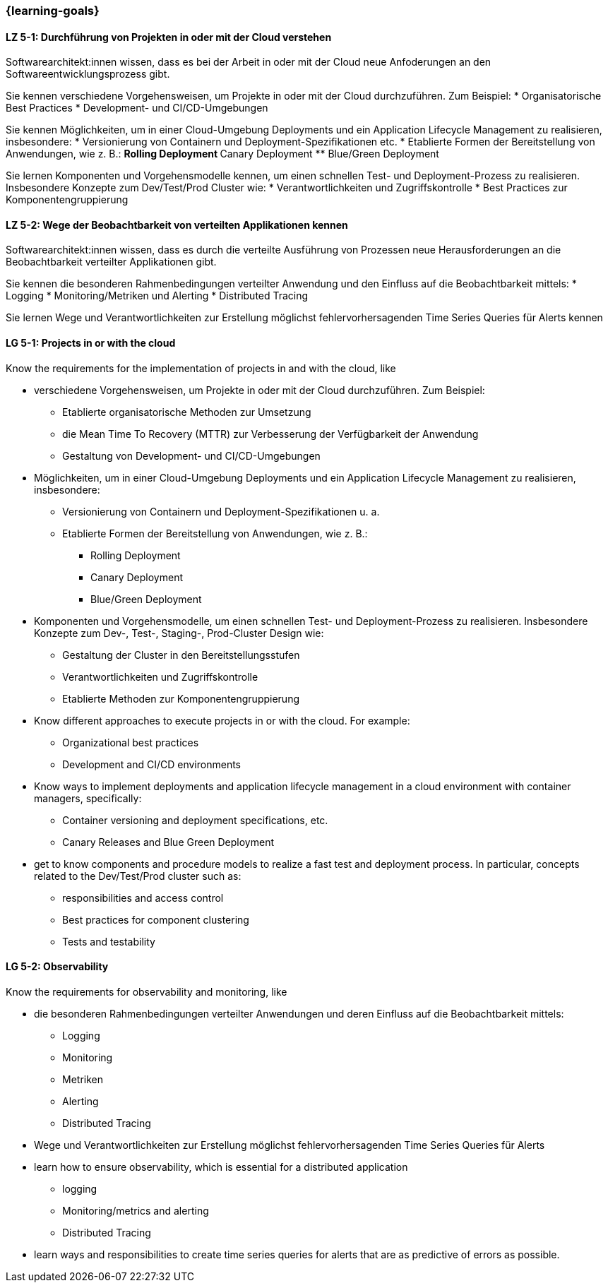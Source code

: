 === {learning-goals}


// tag::DE[]
[[LZ-5-1]]
==== LZ 5-1: Durchführung von Projekten in oder mit der Cloud verstehen
Softwarearchitekt:innen wissen, dass es bei der Arbeit in oder mit der Cloud neue Anfoderungen an den Softwareentwicklungsprozess gibt.

Sie kennen verschiedene Vorgehensweisen, um Projekte in oder mit der Cloud durchzuführen. Zum Beispiel:
* Organisatorische Best Practices
* Development- und CI/CD-Umgebungen

Sie kennen Möglichkeiten, um in einer Cloud-Umgebung Deployments und ein Application Lifecycle Management zu realisieren, insbesondere:
* Versionierung von Containern und Deployment-Spezifikationen etc.
* Etablierte Formen der Bereitstellung von Anwendungen, wie z. B.:
** Rolling Deployment
** Canary Deployment
** Blue/Green Deployment

Sie lernen Komponenten und Vorgehensmodelle kennen, um einen schnellen Test- und Deployment-Prozess zu realisieren. Insbesondere Konzepte zum Dev/Test/Prod Cluster wie:
* Verantwortlichkeiten und Zugriffskontrolle
* Best Practices zur Komponentengruppierung

[[LZ-5-2]]
==== LZ 5-2: Wege der Beobachtbarkeit von verteilten Applikationen kennen
Softwarearchitekt:innen wissen, dass es durch die verteilte Ausführung von Prozessen neue Herausforderungen an die Beobachtbarkeit verteilter Applikationen gibt.

Sie kennen die besonderen Rahmenbedingungen verteilter Anwendung und den Einfluss auf die Beobachtbarkeit mittels:
* Logging
* Monitoring/Metriken und Alerting
* Distributed Tracing

Sie lernen Wege und Verantwortlichkeiten zur Erstellung möglichst fehlervorhersagenden Time Series Queries für Alerts kennen
// end::DE[]

// tag::EN[]
[[LG-5-1]]
==== LG 5-1: Projects in or with the cloud
Know the requirements for the implementation of projects in and with the cloud, like

* verschiedene Vorgehensweisen, um Projekte in oder mit der Cloud durchzuführen. Zum Beispiel:
** Etablierte organisatorische Methoden zur Umsetzung
** die Mean Time To Recovery (MTTR) zur Verbesserung der Verfügbarkeit der Anwendung
** Gestaltung von Development- und CI/CD-Umgebungen
* Möglichkeiten, um in einer Cloud-Umgebung Deployments und ein Application Lifecycle Management zu realisieren, insbesondere:
** Versionierung von Containern und Deployment-Spezifikationen u. a.
** Etablierte Formen der Bereitstellung von Anwendungen, wie z. B.:
*** Rolling Deployment
*** Canary Deployment
*** Blue/Green Deployment
* Komponenten und Vorgehensmodelle, um einen schnellen Test- und Deployment-Prozess zu realisieren. Insbesondere Konzepte zum Dev-, Test-, Staging-, Prod-Cluster Design wie:
** Gestaltung der Cluster in den Bereitstellungsstufen
** Verantwortlichkeiten und Zugriffskontrolle
** Etablierte Methoden zur Komponentengruppierung

* Know different approaches to execute projects in or with the cloud. For example:
** Organizational best practices
** Development and CI/CD environments
* Know ways to implement deployments and application lifecycle management in a cloud environment with container managers, specifically:
** Container versioning and deployment specifications, etc.
** Canary Releases and Blue Green Deployment
* get to know components and procedure models to realize a fast test and deployment process. In particular, concepts related to the Dev/Test/Prod cluster such as:
** responsibilities and access control
** Best practices for component clustering
** Tests and testability

[[LG-5-2]]
==== LG 5-2: Observability
Know the requirements for observability and monitoring, like

* die besonderen Rahmenbedingungen verteilter Anwendungen und deren Einfluss auf die Beobachtbarkeit mittels:
** Logging
** Monitoring
** Metriken
** Alerting
** Distributed Tracing
* Wege und Verantwortlichkeiten zur Erstellung möglichst fehlervorhersagenden Time Series Queries für Alerts

* learn how to ensure observability, which is essential for a distributed application
** logging
** Monitoring/metrics and alerting
** Distributed Tracing
* learn ways and responsibilities to create time series queries for alerts that are as predictive of errors as possible.

// end::EN[]



